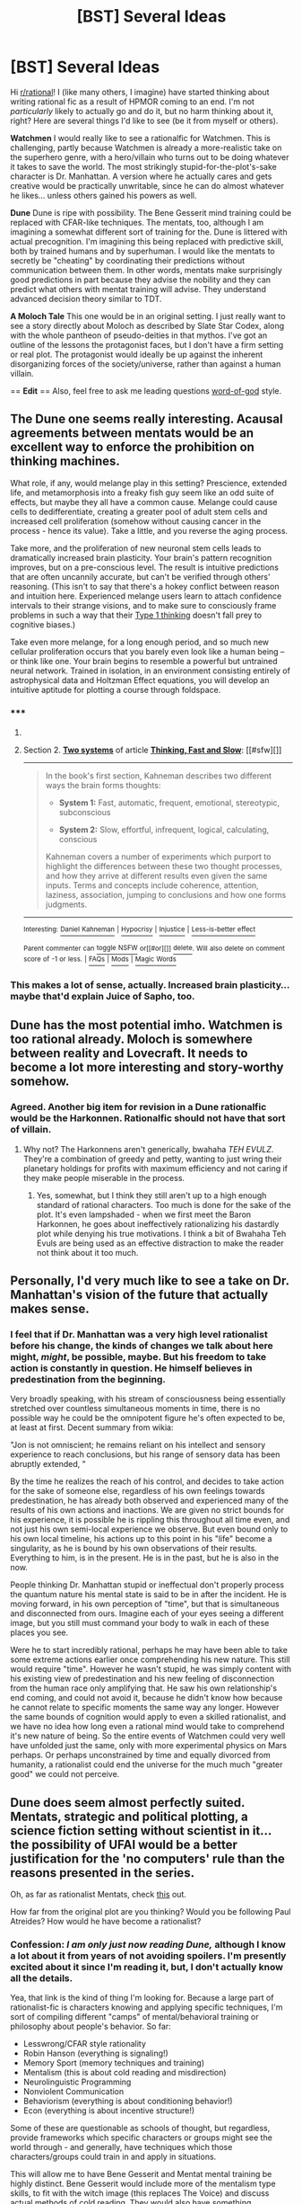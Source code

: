 #+TITLE: [BST] Several Ideas

* [BST] Several Ideas
:PROPERTIES:
:Author: abramdemski
:Score: 9
:DateUnix: 1426073385.0
:DateShort: 2015-Mar-11
:END:
Hi [[/r/rational][r/rational]]! I (like many others, I imagine) have started thinking about writing rational fic as a result of HPMOR coming to an end. I'm not /particularly/ likely to actually go and do it, but no harm thinking about it, right? Here are several things I'd like to see (be it from myself or others).

*Watchmen* I would really like to see a rationalfic for Watchmen. This is challenging, partly because Watchmen is already a more-realistic take on the superhero genre, with a hero/villain who turns out to be doing whatever it takes to save the world. The most strikingly stupid-for-the-plot's-sake character is Dr. Manhattan. A version where he actually cares and gets creative would be practically unwritable, since he can do almost whatever he likes... unless others gained his powers as well.

*Dune* Dune is ripe with possibility. The Bene Gesserit mind training could be replaced with CFAR-like techniques. The mentats, too, although I am imagining a somewhat different sort of training for the. Dune is littered with actual precognition. I'm imagining this being replaced with predictive skill, both by trained humans and by superhuman. I would like the mentats to secretly be "cheating" by coordinating their predictions without communication between them. In other words, mentats make surprisingly good predictions in part because they advise the nobility and they can predict what others with mentat training will advise. They understand advanced decision theory similar to TDT.

*A Moloch Tale* This one would be in an original setting. I just really want to see a story directly about Moloch as described by Slate Star Codex, along with the whole pantheon of pseudo-deities in that mythos. I've got an outline of the lessons the protagonist faces, but I don't have a firm setting or real plot. The protagonist would ideally be up against the inherent disorganizing forces of the society/universe, rather than against a human villain.

== *Edit* == Also, feel free to ask me leading questions [[http://www.reddit.com/r/rational/comments/2yjc41/metabst_ideas_are_cheap_writing_is_hard_can_we/][word-of-god]] style.


** The Dune one seems really interesting. Acausal agreements between mentats would be an excellent way to enforce the prohibition on thinking machines.

What role, if any, would melange play in this setting? Prescience, extended life, and metamorphosis into a freaky fish guy seem like an odd suite of effects, but maybe they all have a common cause. Melange could cause cells to dedifferentiate, creating a greater pool of adult stem cells and increased cell proliferation (somehow without causing cancer in the process - hence its value). Take a little, and you reverse the aging process.

Take more, and the proliferation of new neuronal stem cells leads to dramatically increased brain plasticity. Your brain's pattern recognition improves, but on a pre-conscious level. The result is intuitive predictions that are often uncannily accurate, but can't be verified through others' reasoning. (This isn't to say that there's a hokey conflict between reason and intuition here. Experienced melange users learn to attach confidence intervals to their strange visions, and to make sure to consciously frame problems in such a way that their [[http://en.wikipedia.org/wiki/Thinking,_Fast_and_Slow#Two_systems][Type 1 thinking]] doesn't fall prey to cognitive biases.)

Take even more melange, for a long enough period, and so much new cellular proliferation occurs that you barely even look like a human being -- or think like one. Your brain begins to resemble a powerful but untrained neural network. Trained in isolation, in an environment consisting entirely of astrophysical data and Holtzman Effect equations, you will develop an intuitive aptitude for plotting a course through foldspace.
:PROPERTIES:
:Author: darvistad
:Score: 9
:DateUnix: 1426115147.0
:DateShort: 2015-Mar-12
:END:

*** ***** 
      :PROPERTIES:
      :CUSTOM_ID: section
      :END:
****** 
       :PROPERTIES:
       :CUSTOM_ID: section-1
       :END:
**** 
     :PROPERTIES:
     :CUSTOM_ID: section-2
     :END:
Section 2. [[https://en.wikipedia.org/wiki/Thinking,_Fast_and_Slow#Two_systems][*Two systems*]] of article [[https://en.wikipedia.org/wiki/Thinking,%20Fast%20and%20Slow][*Thinking, Fast and Slow*]]: [[#sfw][]]

--------------

#+begin_quote
  In the book's first section, Kahneman describes two different ways the brain forms thoughts:

  - *System 1:* Fast, automatic, frequent, emotional, stereotypic, subconscious

  - *System 2:* Slow, effortful, infrequent, logical, calculating, conscious

  Kahneman covers a number of experiments which purport to highlight the differences between these two thought processes, and how they arrive at different results even given the same inputs. Terms and concepts include coherence, attention, laziness, association, jumping to conclusions and how one forms judgments.

  ** 
     :PROPERTIES:
     :CUSTOM_ID: section-3
     :END:
#+end_quote

--------------

^{Interesting:} [[https://en.wikipedia.org/wiki/Daniel_Kahneman][^{Daniel} ^{Kahneman}]] ^{|} [[https://en.wikipedia.org/wiki/Hypocrisy][^{Hypocrisy}]] ^{|} [[https://en.wikipedia.org/wiki/Injustice][^{Injustice}]] ^{|} [[https://en.wikipedia.org/wiki/Less-is-better_effect][^{Less-is-better} ^{effect}]]

^{Parent} ^{commenter} ^{can} [[/message/compose?to=autowikibot&subject=AutoWikibot%20NSFW%20toggle&message=%2Btoggle-nsfw+cpbz4xj][^{toggle} ^{NSFW}]] ^{or[[#or][]]} [[/message/compose?to=autowikibot&subject=AutoWikibot%20Deletion&message=%2Bdelete+cpbz4xj][^{delete}]]^{.} ^{Will} ^{also} ^{delete} ^{on} ^{comment} ^{score} ^{of} ^{-1} ^{or} ^{less.} ^{|} [[http://www.np.reddit.com/r/autowikibot/wiki/index][^{FAQs}]] ^{|} [[http://www.np.reddit.com/r/autowikibot/comments/1x013o/for_moderators_switches_commands_and_css/][^{Mods}]] ^{|} [[http://www.np.reddit.com/r/autowikibot/comments/1ux484/ask_wikibot/][^{Magic} ^{Words}]]
:PROPERTIES:
:Author: autowikibot
:Score: 2
:DateUnix: 1426115178.0
:DateShort: 2015-Mar-12
:END:


*** This makes a lot of sense, actually. Increased brain plasticity... maybe that'd explain Juice of Sapho, too.
:PROPERTIES:
:Author: Quillwraith
:Score: 2
:DateUnix: 1426211037.0
:DateShort: 2015-Mar-13
:END:


** Dune has the most potential imho. Watchmen is too rational already. Moloch is somewhere between reality and Lovecraft. It needs to become a lot more interesting and story-worthy somehow.
:PROPERTIES:
:Author: qznc
:Score: 5
:DateUnix: 1426075027.0
:DateShort: 2015-Mar-11
:END:

*** Agreed. Another big item for revision in a Dune rationalfic would be the Harkonnen. Rationalfic should not have that sort of villain.
:PROPERTIES:
:Author: abramdemski
:Score: 2
:DateUnix: 1426107584.0
:DateShort: 2015-Mar-12
:END:

**** Why not? The Harkonnens aren't generically, bwahaha /TEH EVULZ/. They're a combination of greedy and petty, wanting to just wring their planetary holdings for profits with maximum efficiency and not caring if they make people miserable in the process.
:PROPERTIES:
:Score: 3
:DateUnix: 1426155990.0
:DateShort: 2015-Mar-12
:END:

***** Yes, somewhat, but I think they still aren't up to a high enough standard of rational characters. Too much is done for the sake of the plot. It's even lampshaded - when we first meet the Baron Harkonnen, he goes about ineffectively rationalizing his dastardly plot while denying his true motivations. I think a bit of Bwahaha Teh Evuls are being used as an effective distraction to make the reader not think about it too much.
:PROPERTIES:
:Author: abramdemski
:Score: 1
:DateUnix: 1427099700.0
:DateShort: 2015-Mar-23
:END:


** Personally, I'd very much like to see a take on Dr. Manhattan's vision of the future that actually makes sense.
:PROPERTIES:
:Author: Tiranasta
:Score: 5
:DateUnix: 1426103361.0
:DateShort: 2015-Mar-11
:END:

*** I feel that if Dr. Manhattan was a very high level rationalist before his change, the kinds of changes we talk about here might, /might/, be possible, maybe. But his freedom to take action is constantly in question. He himself believes in predestination from the beginning.

Very broadly speaking, with his stream of consciousness being essentially stretched over countless simultaneous moments in time, there is no possible way he could be the omnipotent figure he's often expected to be, at least at first. Decent summary from wikia:

"Jon is not omniscient; he remains reliant on his intellect and sensory experience to reach conclusions, but his range of sensory data has been abruptly extended, "

By the time he realizes the reach of his control, and decides to take action for the sake of someone else, regardless of his own feelings towards predestination, he has already both observed and experienced many of the results of his own actions and inactions. We are given no strict bounds for his experience, it is possible he is rippling this throughout all time even, and not just his own semi-local experience we observe. But even bound only to his own local timeline, his actions up to this point in his "life" become a singularity, as he is bound by his own observations of their results. Everything to him, is in the present. He is in the past, but he is also in the now.

People thinking Dr. Manhattan stupid or ineffectual don't properly process the quantum nature his mental state is said to be in after the incident. He is moving forward, in his own perception of "time", but that is simultaneous and disconnected from ours. Imagine each of your eyes seeing a different image, but you still must command your body to walk in each of these places you see.

Were he to start incredibly rational, perhaps he may have been able to take some extreme actions earlier once comprehending his new nature. This still would require "time". However he wasn't stupid, he was simply content with his existing view of predestination and his new feeling of disconnection from the human race only amplifying that. He saw his own relationship's end coming, and could not avoid it, because he didn't know how because he cannot relate to specific moments the same way any longer. However the same bounds of cognition would apply to even a skilled rationalist, and we have no idea how long even a rational mind would take to comprehend it's new nature of being. So the entire events of Watchmen could very well have unfolded just the same, only with more experimental physics on Mars perhaps. Or perhaps unconstrained by time and equally divorced from humanity, a rationalist could end the universe for the much much "greater good" we could not perceive.
:PROPERTIES:
:Author: ocassionallyaduck
:Score: 2
:DateUnix: 1426156023.0
:DateShort: 2015-Mar-12
:END:


** Dune does seem almost perfectly suited. Mentats, strategic and political plotting, a science fiction setting without scientist in it... the possibility of UFAI would be a better justification for the 'no computers' rule than the reasons presented in the series.

Oh, as far as rationalist Mentats, check [[http://www.ludism.org/mentat/][this]] out.

How far from the original plot are you thinking? Would you be following Paul Atreides? How would he have become a rationalist?
:PROPERTIES:
:Author: Quillwraith
:Score: 4
:DateUnix: 1426114746.0
:DateShort: 2015-Mar-12
:END:

*** Confession: /I am only just now reading Dune,/ although I know a lot about it from years of not avoiding spoilers. I'm presently excited about it since I'm reading it, but, I don't actually know all the details.

Yea, that link is the kind of thing I'm looking for. Because a large part of rationalist-fic is characters knowing and applying specific techniques, I'm sort of compiling different "camps" of mental/behavioral training or philosophy about people's behavior. So far:

- Lesswrong/CFAR style rationality
- Robin Hanson (everything is signaling!)
- Memory Sport (memory techniques and training)
- Mentalism (this is about cold reading and misdirection)
- Neurolinguistic Programming
- Nonviolent Communication
- Behaviorism (everything is about conditioning behavior!)
- Econ (everything is about incentive structure!)

Some of these are questionable as schools of thought, but regardless, provide frameworks which specific characters or groups might see the world through - and generally, have techniques which those characters/groups could train in and apply in situations.

This will allow me to have Bene Gesserit and Mentat mental training be highly distinct. Bene Gesserit would include more of the mentalism type skills, to fit with the witch image (this replaces The Voice) and discuss actual methods of cold reading. They would also have something resembling the CFAR skillset of dialog between system 1 and system 2, which would be associated with their predictive skill. Mentats would focus more on memory, mental math, and (lesswrong-style) formal rationality.

#+begin_quote
  How far from the original plot are you thinking? Would you be following Paul Atreides? How would he have become a rationalist?
#+end_quote

I think it's somewhat about Paul combining different camps, rather than being really uniquely rationalist (being trained as both a mentat and a Bene Gesserit, despite prohibitions). I think House Harkonnen needs a large redesign, being not well-suited for a rationalfic, and therefore things wouldn't be too close to the original plot.
:PROPERTIES:
:Author: abramdemski
:Score: 3
:DateUnix: 1426156710.0
:DateShort: 2015-Mar-12
:END:

**** Yes! Different types of mental skills is definitely something I'd like to see more of; for all that I love the rationalist community, it can be a bit insular about that, at times. And it fits with the plot, too.

The scientific method might deserve a mention separate from Lesswrong/CFAR style rationality. Notably, it seems to be barely present in

You're probably giving more time to Paul's training before the plot starts per se, yes?

Any ideas re: Harkonnen redesign? I think [[http://www.reddit.com/r/rational/comments/2yo1jc/bst_several_ideas/cpceu2d][this]] take on it has some potential, though there might be more interesting options.

This is going to be awesome. Would you happen to be interested in a proofreader/editor?
:PROPERTIES:
:Author: Quillwraith
:Score: 3
:DateUnix: 1426198337.0
:DateShort: 2015-Mar-13
:END:

***** I still don't know whether this is actually going to happen, but I have been thinking about it and making notes (especially extensive notes of source material to draw on for rationality techniques). I'm quite excited about it and I do think it might turn awesome (but, moderated by my writing ability).

It's possible that Paul himself is a proponent of scientific method, or philosophy, or some other branch which is neglected by the other schools. LessWrong uses the scientific method as a foil to contrast Bayesian rationality against, so the picture of science which gets painted ends up not entirely positive for that reason. HPMOR does less of this, I think, and science / scientific method are well-championed there (thoroughly, I'd say).

It's clear that Paul is special in his mixing Bene Gesserit and Mentat ways. I have some ideas for childhood scenes illustrating the ideological conflicts between the two schools and how he deals with it. What I need to be able to explain is why Paul is unique. There must be strong forces against the two schools mixing, perhaps based partly on gender, and ideological differences.

I have not yet had good ideas about the Harkonnen.
:PROPERTIES:
:Author: abramdemski
:Score: 1
:DateUnix: 1427098669.0
:DateShort: 2015-Mar-23
:END:


** u/deleted:
#+begin_quote
  Dune Dune is ripe with possibility. The Bene Gesserit mind training could be replaced with CFAR-like techniques. The mentats, too, although I am imagining a somewhat different sort of training for the. Dune is littered with actual precognition. I'm imagining this being replaced with predictive skill, both by trained humans and by superhuman. I would like the mentats to secretly be "cheating" by coordinating their predictions without communication between them. In other words, mentats make surprisingly good predictions in part because they advise the nobility and they can predict what others with mentat training will advise. They understand advanced decision theory similar to TDT.
#+end_quote

Ok, personal opinion and info-dump time.

"TDT doesn't reals." This is why Eliezer had such a damned hard time trying to naturalize it, and why it was scrapped in favor of UDT. Even UDT, I think, will have to be scrapped in favor of something that accounts better for logical/computational uncertainty and limited information. /However/, TDT and UDT work very well in a setting like that of /Dune/, where precognition, and therefore "timelessness", is /actually a thing/ -- FTL/wormhole-y information transmission /actually works/.

Another thing is that /Dune/ started off with a genuinely passable notion of uncertainty /about/ prescient vision. I think you should keep this: do something like /Hitchhiker's Guide to the Galaxy/ and treat probability as a /dimension/ in its log-odds form, with the "origin" point being 50/50 odds (maximum uncertainty) and increasingly "real" and "unreal" universes/timelines extending out towards the positive and negative infinities. This then allows you to treat predictive probability theory as an /actual theory of prescience/, with both stochastic and computational information-gain allowing you to further and further constrain the region you're in on the Possibility/Probability of Timelines axis of the Whole Sort of General Mish-Mash.

Of course, /Dune/ is also full of all kinds of sociological fucked-upness and scheming bastardry, which doesn't appeal to me personally now that I notice it, but rationalizing how and why it all /lasts/, despite not usually working in real life, could be great fun for you.
:PROPERTIES:
:Score: 3
:DateUnix: 1426155793.0
:DateShort: 2015-Mar-12
:END:

*** I'm rather well aware of TDT and UDT and why they don't quite work as written and what MIRI has done so far to fix it, but I didn't expect to be called out on it here. :)

/MUDT is super awesome and fixes so many problems/

I don't know exactly how deep I'd want to go into it in the story, either. It seems worth going as deep as Hofstadter's concept of super-rational, explaining about cooperating on Prisoner's Dilemma and such things. Further than that is likely to lose a lot of readers.
:PROPERTIES:
:Author: abramdemski
:Score: 1
:DateUnix: 1427100780.0
:DateShort: 2015-Mar-23
:END:

**** Hmm, I take it back... some things further than that probably /could/ be done well. It becomes a question of just how much time the story should invest in that particular aspect.
:PROPERTIES:
:Author: abramdemski
:Score: 1
:DateUnix: 1427100903.0
:DateShort: 2015-Mar-23
:END:


**** u/deleted:
#+begin_quote
  MUDT is super awesome and fixes so many problems
#+end_quote

Nu, what's MUDT?
:PROPERTIES:
:Score: 1
:DateUnix: 1427102141.0
:DateShort: 2015-Mar-23
:END:
